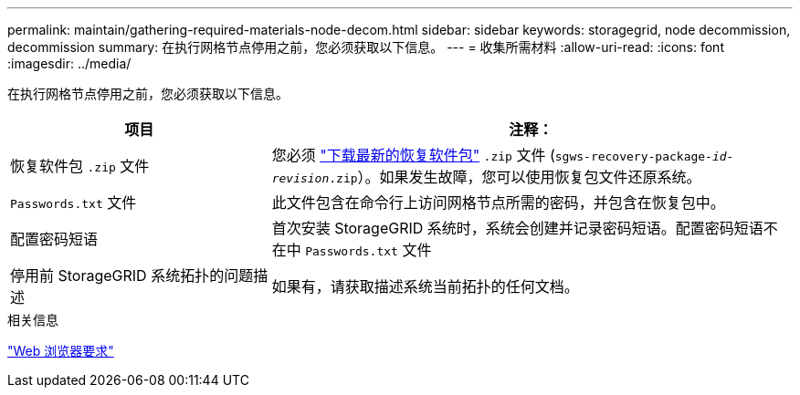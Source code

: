 ---
permalink: maintain/gathering-required-materials-node-decom.html 
sidebar: sidebar 
keywords: storagegrid, node decommission, decommission 
summary: 在执行网格节点停用之前，您必须获取以下信息。 
---
= 收集所需材料
:allow-uri-read: 
:icons: font
:imagesdir: ../media/


[role="lead"]
在执行网格节点停用之前，您必须获取以下信息。

[cols="1a,2a"]
|===
| 项目 | 注释： 


 a| 
恢复软件包 `.zip` 文件
 a| 
您必须 link:downloading-recovery-package.html["下载最新的恢复软件包"] `.zip` 文件 (`sgws-recovery-package-_id-revision_.zip`）。如果发生故障，您可以使用恢复包文件还原系统。



 a| 
`Passwords.txt` 文件
 a| 
此文件包含在命令行上访问网格节点所需的密码，并包含在恢复包中。



 a| 
配置密码短语
 a| 
首次安装 StorageGRID 系统时，系统会创建并记录密码短语。配置密码短语不在中 `Passwords.txt` 文件



 a| 
停用前 StorageGRID 系统拓扑的问题描述
 a| 
如果有，请获取描述系统当前拓扑的任何文档。

|===
.相关信息
link:../admin/web-browser-requirements.html["Web 浏览器要求"]
